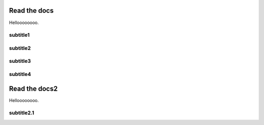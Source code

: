 Read the docs
=============

Helloooooooo.

subtitle1
---------

subtitle2
---------

subtitle3
---------

subtitle4
---------

Read the docs2
==============

Helloooooooo.

subtitle2.1
-----------